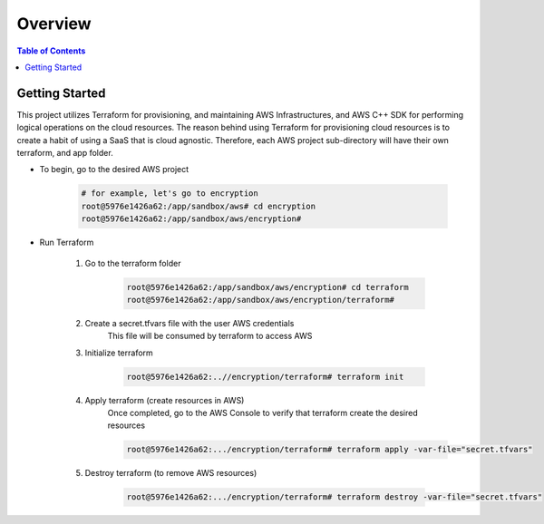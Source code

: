 .. meta::
    :description lang=en: AWS C++
    :keywords: C++, AWS

==========
Overview
==========

.. contents:: Table of Contents
    :backlinks: none

Getting Started
-----------------

This project utilizes Terraform for provisioning, and maintaining AWS Infrastructures, and
AWS C++ SDK for performing logical operations on the cloud resources.
The reason behind using Terraform for provisioning cloud resources is to
create a habit of using a SaaS that is cloud agnostic. Therefore,
each AWS project sub-directory will have their own terraform, and app folder.

- To begin, go to the desired AWS project

    .. code-block:: bash

        # for example, let's go to encryption
        root@5976e1426a62:/app/sandbox/aws# cd encryption
        root@5976e1426a62:/app/sandbox/aws/encryption#

- Run Terraform

    1. Go to the terraform folder

        .. code-block:: bash

            root@5976e1426a62:/app/sandbox/aws/encryption# cd terraform
            root@5976e1426a62:/app/sandbox/aws/encryption/terraform#

    2. Create a secret.tfvars file with the user AWS credentials
        This file will be consumed by terraform to access AWS

        .. code-block:: bash
            # secret.tfvars
            a_aws_user = {
                "access_key"  = "<ACCESS_KEY>",
                "secret_key" = "<SECRET_KEY>",
                "token" = "TOKEN"
            }

    3. Initialize terraform

        .. code-block:: bash

            root@5976e1426a62:..//encryption/terraform# terraform init

    4. Apply terraform (create resources in AWS)
        Once completed, go to the AWS Console to verify that terraform create the
        desired resources

        .. code-block:: bash

            root@5976e1426a62:.../encryption/terraform# terraform apply -var-file="secret.tfvars"


    5. Destroy terraform (to remove AWS resources)

        .. code-block:: bash

            root@5976e1426a62:.../encryption/terraform# terraform destroy -var-file="secret.tfvars"

